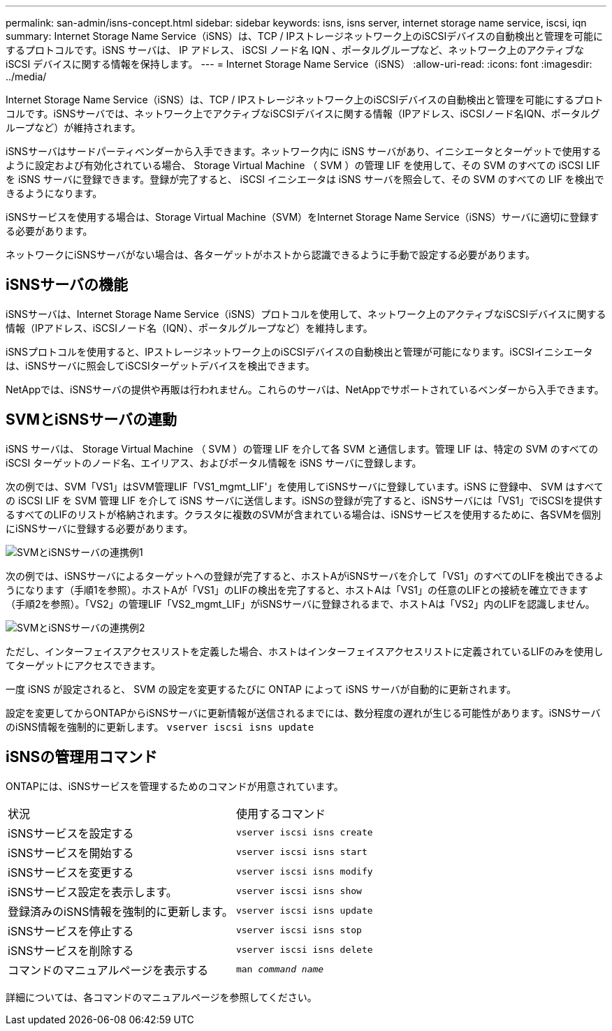 ---
permalink: san-admin/isns-concept.html 
sidebar: sidebar 
keywords: isns, isns server, internet storage name service, iscsi, iqn 
summary: Internet Storage Name Service（iSNS）は、TCP / IPストレージネットワーク上のiSCSIデバイスの自動検出と管理を可能にするプロトコルです。iSNS サーバは、 IP アドレス、 iSCSI ノード名 IQN 、ポータルグループなど、ネットワーク上のアクティブな iSCSI デバイスに関する情報を保持します。 
---
= Internet Storage Name Service（iSNS）
:allow-uri-read: 
:icons: font
:imagesdir: ../media/


[role="lead"]
Internet Storage Name Service（iSNS）は、TCP / IPストレージネットワーク上のiSCSIデバイスの自動検出と管理を可能にするプロトコルです。iSNSサーバでは、ネットワーク上でアクティブなiSCSIデバイスに関する情報（IPアドレス、iSCSIノード名IQN、ポータルグループなど）が維持されます。

iSNSサーバはサードパーティベンダーから入手できます。ネットワーク内に iSNS サーバがあり、イニシエータとターゲットで使用するように設定および有効化されている場合、 Storage Virtual Machine （ SVM ）の管理 LIF を使用して、その SVM のすべての iSCSI LIF を iSNS サーバに登録できます。登録が完了すると、 iSCSI イニシエータは iSNS サーバを照会して、その SVM のすべての LIF を検出できるようになります。

iSNSサービスを使用する場合は、Storage Virtual Machine（SVM）をInternet Storage Name Service（iSNS）サーバに適切に登録する必要があります。

ネットワークにiSNSサーバがない場合は、各ターゲットがホストから認識できるように手動で設定する必要があります。



== iSNSサーバの機能

iSNSサーバは、Internet Storage Name Service（iSNS）プロトコルを使用して、ネットワーク上のアクティブなiSCSIデバイスに関する情報（IPアドレス、iSCSIノード名（IQN）、ポータルグループなど）を維持します。

iSNSプロトコルを使用すると、IPストレージネットワーク上のiSCSIデバイスの自動検出と管理が可能になります。iSCSIイニシエータは、iSNSサーバに照会してiSCSIターゲットデバイスを検出できます。

NetAppでは、iSNSサーバの提供や再販は行われません。これらのサーバは、NetAppでサポートされているベンダーから入手できます。



== SVMとiSNSサーバの連動

iSNS サーバは、 Storage Virtual Machine （ SVM ）の管理 LIF を介して各 SVM と通信します。管理 LIF は、特定の SVM のすべての iSCSI ターゲットのノード名、エイリアス、およびポータル情報を iSNS サーバに登録します。

次の例では、SVM「VS1」はSVM管理LIF「VS1_mgmt_LIF'」を使用してiSNSサーバに登録しています。iSNS に登録中、 SVM はすべての iSCSI LIF を SVM 管理 LIF を介して iSNS サーバに送信します。iSNSの登録が完了すると、iSNSサーバには「VS1」でiSCSIを提供するすべてのLIFのリストが格納されます。クラスタに複数のSVMが含まれている場合は、iSNSサービスを使用するために、各SVMを個別にiSNSサーバに登録する必要があります。

image:bsag_c-mode_iSNS_register.png["SVMとiSNSサーバの連携例1"]

次の例では、iSNSサーバによるターゲットへの登録が完了すると、ホストAがiSNSサーバを介して「VS1」のすべてのLIFを検出できるようになります（手順1を参照）。ホストAが「VS1」のLIFの検出を完了すると、ホストAは「VS1」の任意のLIFとの接続を確立できます（手順2を参照）。「VS2」の管理LIF「VS2_mgmt_LIF」がiSNSサーバに登録されるまで、ホストAは「VS2」内のLIFを認識しません。

image:bsag_c-mode_iSNS_connect.png["SVMとiSNSサーバの連携例2"]

ただし、インターフェイスアクセスリストを定義した場合、ホストはインターフェイスアクセスリストに定義されているLIFのみを使用してターゲットにアクセスできます。

一度 iSNS が設定されると、 SVM の設定を変更するたびに ONTAP によって iSNS サーバが自動的に更新されます。

設定を変更してからONTAPからiSNSサーバに更新情報が送信されるまでには、数分程度の遅れが生じる可能性があります。iSNSサーバのiSNS情報を強制的に更新します。 `vserver iscsi isns update`



== iSNSの管理用コマンド

ONTAPには、iSNSサービスを管理するためのコマンドが用意されています。

|===


| 状況 | 使用するコマンド 


 a| 
iSNSサービスを設定する
 a| 
`vserver iscsi isns create`



 a| 
iSNSサービスを開始する
 a| 
`vserver iscsi isns start`



 a| 
iSNSサービスを変更する
 a| 
`vserver iscsi isns modify`



 a| 
iSNSサービス設定を表示します。
 a| 
`vserver iscsi isns show`



 a| 
登録済みのiSNS情報を強制的に更新します。
 a| 
`vserver iscsi isns update`



 a| 
iSNSサービスを停止する
 a| 
`vserver iscsi isns stop`



 a| 
iSNSサービスを削除する
 a| 
`vserver iscsi isns delete`



 a| 
コマンドのマニュアルページを表示する
 a| 
`man _command name_`

|===
詳細については、各コマンドのマニュアルページを参照してください。
